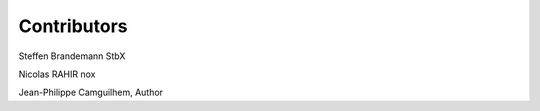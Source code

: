 Contributors
==============

Steffen Brandemann StbX

Nicolas RAHIR nox

Jean-Philippe Camguilhem, Author

